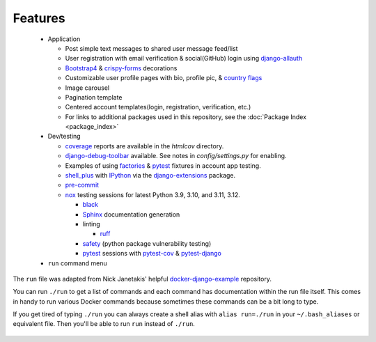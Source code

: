 *********************
Features
*********************

 * Application

   * Post simple text messages to shared user message feed/list
   * User registration with email verification & social(GitHub) login using django-allauth_
   * Bootstrap4_ & crispy-forms_ decorations
   * Customizable user profile pages with bio, profile pic, & `country flags`_
   * Image carousel
   * Pagination template
   * Centered account templates(login, registration, verification, etc.)
   * For links to additional packages used in this repository, see the :doc:`Package Index <package_index>`
 * Dev/testing

   * coverage_ reports are available in the `htmlcov` directory.
   * django-debug-toolbar_ available. See notes in `config/settings.py` for enabling.
   * Examples of using factories_ & pytest_ fixtures in account app testing.
   * shell_plus_ with IPython_ via the django-extensions_ package.
   * pre-commit_
   * nox_ testing sessions for latest Python 3.9, 3.10, and 3.11, 3.12.

     * black_
     * Sphinx_ documentation generation
     * linting

       * ruff_
     * safety_ (python package vulnerability testing)
     * pytest_ sessions with pytest-cov_ & pytest-django_
 * ``run`` command menu

The ``run`` file was adapted from Nick Janetakis\' helpful docker-django-example_ repository.

You can run ``./run`` to get a list of commands and each command has documentation within the run file itself. This comes in handy to run various Docker commands because sometimes these commands can be a bit long to type.

If you get tired of typing ``./run`` you can always create a shell alias with ``alias run=./run`` in your ``~/.bash_aliases`` or equivalent file. Then you'll be able to run ``run`` instead of ``./run``.

 .. _django-allauth: https://pypi.org/project/django-allauth/
 .. _Bootstrap4: https://pypi.org/project/django-bootstrap4/
 .. _crispy-forms: https://pypi.org/project/django-crispy-forms/
 .. _country flags: https://pypi.python.org/pypi/django-countries
 .. _coverage: https://pypi.org/project/coverage/
 .. _htmlcov:
 .. _django-debug-toolbar: https://pypi.org/project/django-debug-toolbar/
 .. _config/settings.py:
 .. _factories: https://pypi.org/project/factory-boy/
 .. _pytest: https://pypi.org/project/pytest/
 .. _shell_plus: https://django-extensions.readthedocs.io/en/latest/shell_plus.html
 .. _IPython: https://pypi.org/project/ipython/
 .. _django-extensions: https://pypi.python.org/pypi/django-extensions/
 .. _pre-commit: https://github.com/pre-commit/pre-commit
 .. _nox: https://pypi.org/project/nox/
 .. _black: https://pypi.org/project/black/
 .. _Sphinx: https://pypi.org/project/Sphinx/
 .. _ruff: https://beta.ruff.rs/docs/
 .. _safety: https://pypi.org/project/safety/
 .. _pytest-cov: https://pypi.org/project/pytest-cov/
 .. _pytest-django: https://pypi.org/project/pytest-django/
 .. _docker-django-example: https://github.com/nickjj/docker-django-example/
